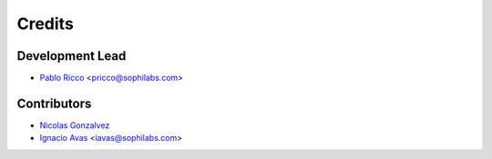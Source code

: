 =======
Credits
=======

Development Lead
----------------

* `Pablo Ricco <https://github.com/pricco>`_ <pricco@sophilabs.com>

Contributors
------------

* `Nicolas Gonzalvez <https://github.com/ngonzalvez>`_
* `Ignacio Avas <https://github.com/igui>`_ <iavas@sophilabs.com>

